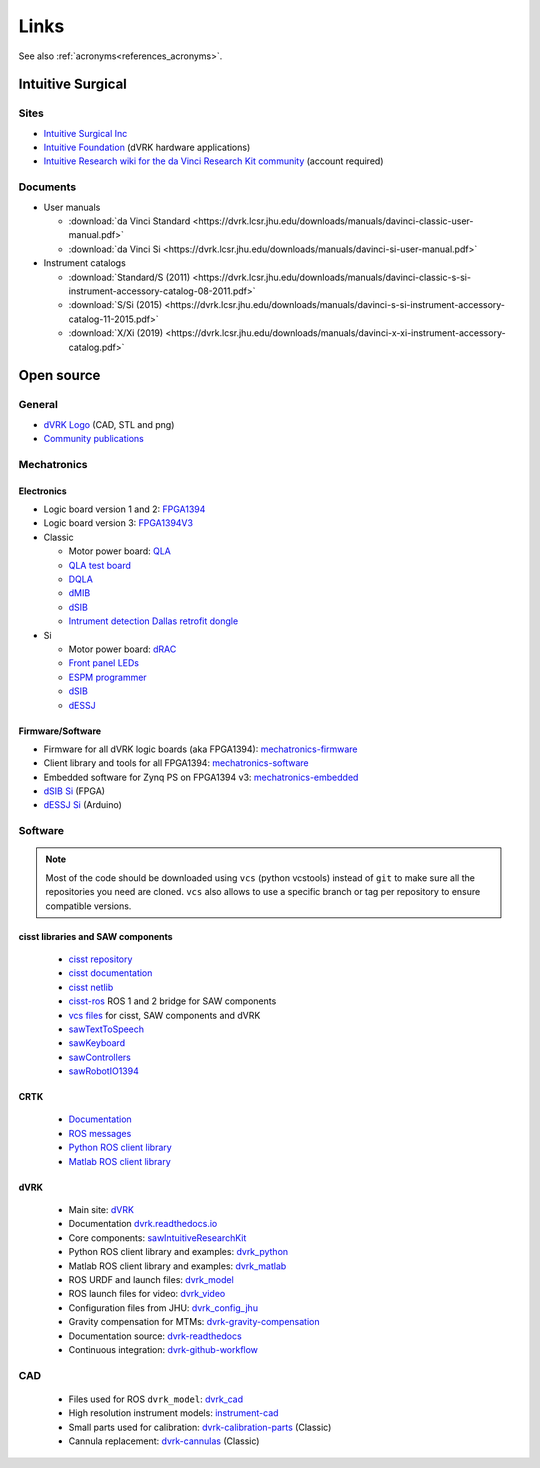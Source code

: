 *****
Links
*****

See also :ref:`acronyms<references_acronyms>`.

Intuitive Surgical
##################

Sites
*****

* `Intuitive Surgical Inc <https://www.intuitive.com/>`_
* `Intuitive Foundation <http://www.intuitive-foundation.org/dvrk/>`_ (dVRK hardware applications)
* `Intuitive Research wiki for the da Vinci Research Kit community <https://research.intusurg.com/>`_ (account required)

Documents
*********

* User manuals

  * :download:`da Vinci Standard <https://dvrk.lcsr.jhu.edu/downloads/manuals/davinci-classic-user-manual.pdf>`
  * :download:`da Vinci Si <https://dvrk.lcsr.jhu.edu/downloads/manuals/davinci-si-user-manual.pdf>`


* Instrument catalogs

  * :download:`Standard/S (2011) <https://dvrk.lcsr.jhu.edu/downloads/manuals/davinci-classic-s-si-instrument-accessory-catalog-08-2011.pdf>`
  * :download:`S/Si (2015) <https://dvrk.lcsr.jhu.edu/downloads/manuals/davinci-s-si-instrument-accessory-catalog-11-2015.pdf>`
  * :download:`X/Xi (2019) <https://dvrk.lcsr.jhu.edu/downloads/manuals/davinci-x-xi-instrument-accessory-catalog.pdf>`


Open source
###########

General
*******

* `dVRK Logo <https://github.com/jhu-dvrk/dvrk-logo>`_ (CAD, STL and png)
* `Community publications <https://github.com/jhu-dvrk/community-publications>`_

Mechatronics
************

Electronics
===========

* Logic board version 1 and 2: `FPGA1394 <https://github.com/jhu-cisst/FPGA1394>`_
* Logic board version 3: `FPGA1394V3 <https://github.com/jhu-cisst/FPGA1394V3>`_

* Classic

  * Motor power board: `QLA <https://github.com/jhu-cisst/QLA>`_
  * `QLA test board <https://github.com/jhu-cisst/FPGA1394-QLA-Test>`_
  * `DQLA <https://github.com/jhu-dvrk/dvrk-DQLA>`_
  * `dMIB <https://github.com/jhu-dvrk/dvrk-pcb-dMIB>`_
  * `dSIB <https://github.com/jhu-dvrk/dvrk-pcb-dSIB>`_
  * `Intrument detection Dallas retrofit dongle <https://github.com/jhu-dvrk/dvrk_Dallas_Dongle>`_

* Si

  * Motor power board: `dRAC <https://github.com/jhu-dvrk/drac>`_
  * `Front panel LEDs <https://github.com/jhu-dvrk/dvrk-si-front-panel-led>`_
  * `ESPM programmer <https://github.com/jhu-dvrk/espm-programmer-pcba>`_
  * `dSIB <https://github.com/jhu-dvrk/dSIB-Si-pcba>`_
  * `dESSJ <https://github.com/jhu-dvrk/dESSJ-pcba>`_

Firmware/Software
=================

* Firmware for all dVRK logic boards (aka FPGA1394): `mechatronics-firmware <https://github.com/jhu-cisst/mechatronics-firmware>`_
* Client library and tools for all FPGA1394: `mechatronics-software <https://github.com/jhu-cisst/mechatronics-software>`_
* Embedded software for Zynq PS on FPGA1394 v3: `mechatronics-embedded <https://github.com/jhu-cisst/mechatronics-embedded>`_
* `dSIB Si <https://github.com/jhu-dvrk/dSIB-Si-firmware>`_ (FPGA)
* `dESSJ Si <https://github.com/jhu-dvrk/dESSJ-firmware>`_ (Arduino)

Software
********

.. note::

   Most of the code should be downloaded using ``vcs`` (python
   vcstools) instead of ``git`` to make sure all the repositories you
   need are cloned.  ``vcs`` also allows to use a specific branch or
   tag per repository to ensure compatible versions.

cisst libraries and SAW components
==================================

  * `cisst repository <https://github.com/jhu-cisst/cisst>`_
  * `cisst documentation <https://github.com/jhu-cisst/cisst/wiki>`_
  * `cisst netlib <https://github.com/jhu-cisst/cisstNetlib>`_
  * `cisst-ros <https://github.com/jhu-cisst/cisst-ros>`_ ROS 1 and 2 bridge for SAW components
  * `vcs files <https://github.com/jhu-saw/vcs>`_ for cisst, SAW components and dVRK
  * `sawTextToSpeech <https://github.com/jhu-saw/sawTextToSpeech>`_
  * `sawKeyboard <https://github.com/jhu-saw/sawKeyboard>`_
  * `sawControllers <https://github.com/jhu-saw/sawControllers>`_
  * `sawRobotIO1394 <https://github.com/jhu-saw/sawRobotIO1394>`_

CRTK
====

  * `Documentation <https://crtk-robotics.readthedocs.io>`_
  * `ROS messages <https://github.com/collaborative-robotics/crtk_msgs>`_
  * `Python ROS client library <https://github.com/collaborative-robotics/crtk_python_client>`_
  * `Matlab ROS client library <https://github.com/collaborative-robotics/crtk_matlab_client>`_

dVRK
====

  * Main site: `dVRK <https://dvrk.lcsr.jhu.edu>`_
  * Documentation `dvrk.readthedocs.io <https://dvrk.readthedocs.io>`_
  * Core components: `sawIntuitiveResearchKit <https://github.com/jhu-dvrk/sawIntuitiveResearchKit>`_
  * Python ROS client library and examples: `dvrk_python <https://github.com/jhu-dvrk/dvrk_python>`_
  * Matlab ROS client library and examples: `dvrk_matlab <https://github.com/jhu-dvrk/dvrk_matlab>`_
  * ROS URDF and launch files: `dvrk_model <https://github.com/jhu-dvrk/dvrk_model>`_
  * ROS launch files for video: `dvrk_video <https://github.com/jhu-dvrk/dvrk_video>`_
  * Configuration files from JHU: `dvrk_config_jhu <https://github.com/dvrk-config/dvrk_config_jhu>`_
  * Gravity compensation for MTMs: `dvrk-gravity-compensation <https://github.com/jhu-dvrk/dvrk-gravity-compensation>`_
  * Documentation source: `dvrk-readthedocs <https://github.com/jhu-dvrk/dvrk-readthedocs>`_
  * Continuous integration: `dvrk-github-workflow <https://github.com/jhu-dvrk/dvrk-github-workflow>`_


CAD
***

  * Files used for ROS ``dvrk_model``: `dvrk_cad <https://github.com/jhu-dvrk/dvrk_cad>`_
  * High resolution instrument models: `instrument-cad <https://github.com/jhu-dvrk/instrument-cad>`_
  * Small parts used for calibration: `dvrk-calibration-parts <https://github.com/jhu-dvrk/dvrk-calibration-parts>`_ (Classic)
  * Cannula replacement: `dvrk-cannulas <https://github.com/jhu-dvrk/dvrk-cannulas>`_ (Classic)
